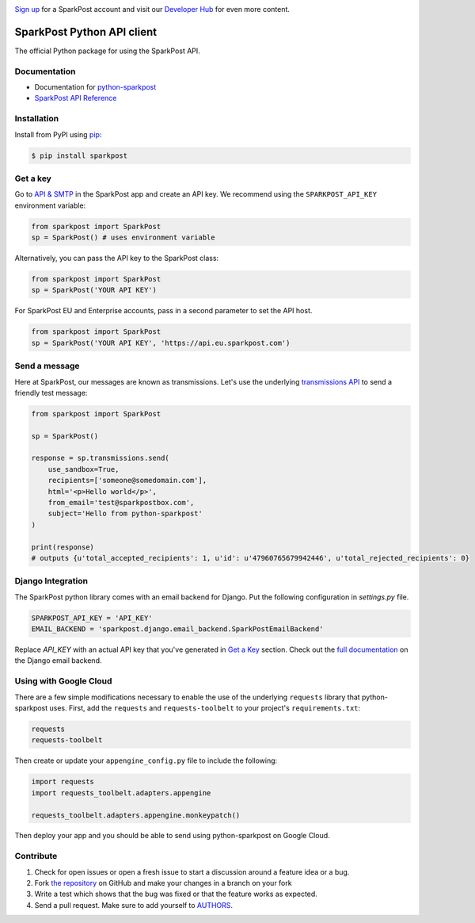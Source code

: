 .. image:: https://www.sparkpost.com/sites/default/files/attachments/SparkPost_Logo_2-Color_Gray-Orange_RGB.svg
    :target: https://www.sparkpost.com
    :width: 200px

`Sign up`_ for a SparkPost account and visit our `Developer Hub`_ for even more content.

.. _Sign up: https://app.sparkpost.com/join?plan=free-0817?src=Social%20Media&sfdcid=70160000000pqBb&pc=GitHubSignUp&utm_source=github&utm_medium=social-media&utm_campaign=github&utm_content=sign-up
.. _Developer Hub: https://developers.sparkpost.com

SparkPost Python API client
===========================

.. image:: https://travis-ci.org/SparkPost/python-sparkpost.svg?branch=master
    :target: https://travis-ci.org/SparkPost/python-sparkpost
    :alt: Build Status

.. image:: https://readthedocs.org/projects/python-sparkpost/badge/?version=latest
    :target: https://python-sparkpost.readthedocs.io/en/latest/
    :alt: Documentation Status

.. image:: https://coveralls.io/repos/SparkPost/python-sparkpost/badge.svg?branch=master&service=github
    :target: https://coveralls.io/github/SparkPost/python-sparkpost?branch=master
    :alt: Coverage Status


The official Python package for using the SparkPost API.

Documentation
-------------

* Documentation for `python-sparkpost`_
* `SparkPost API Reference`_

.. _python-sparkpost: https://python-sparkpost.readthedocs.io/
.. _SparkPost API Reference: https://www.sparkpost.com/api

Installation
------------

Install from PyPI using `pip`_:

.. code-block:: bash

    $ pip install sparkpost

.. _pip: http://www.pip-installer.org/en/latest/

.. _pip: http://www.pip-installer.org/en/latest/


Get a key
---------

Go to `API & SMTP`_ in the SparkPost app and create an API key. We recommend using the ``SPARKPOST_API_KEY`` environment variable:

.. code-block:: python

    from sparkpost import SparkPost
    sp = SparkPost() # uses environment variable

Alternatively, you can pass the API key to the SparkPost class:

.. code-block:: python

    from sparkpost import SparkPost
    sp = SparkPost('YOUR API KEY')

For SparkPost EU and Enterprise accounts, pass in a second parameter to set the API host.

.. code-block:: python

    from sparkpost import SparkPost
    sp = SparkPost('YOUR API KEY', 'https://api.eu.sparkpost.com')

.. _API & SMTP: https://app.sparkpost.com/#/configuration/credentials


Send a message
--------------

Here at SparkPost, our messages are known as transmissions. Let's use the underlying `transmissions API`_ to send a friendly test message:

.. code-block:: python

    from sparkpost import SparkPost

    sp = SparkPost()

    response = sp.transmissions.send(
        use_sandbox=True,
        recipients=['someone@somedomain.com'],
        html='<p>Hello world</p>',
        from_email='test@sparkpostbox.com',
        subject='Hello from python-sparkpost'
    )

    print(response)
    # outputs {u'total_accepted_recipients': 1, u'id': u'47960765679942446', u'total_rejected_recipients': 0}

.. _transmissions API: https://www.sparkpost.com/api#/reference/transmissions

Django Integration
------------------
The SparkPost python library comes with an email backend for Django. Put the following configuration in `settings.py` file.

.. code-block:: python

    SPARKPOST_API_KEY = 'API_KEY'
    EMAIL_BACKEND = 'sparkpost.django.email_backend.SparkPostEmailBackend'

Replace *API_KEY* with an actual API key that you've generated in `Get a Key`_ section. Check out the `full documentation`_ on the Django email backend.

.. _full documentation: https://python-sparkpost.readthedocs.io/en/latest/django/backend.html

Using with Google Cloud
-----------------------
There are a few simple modifications necessary to enable the use of the underlying ``requests`` library that python-sparkpost uses. First, add the ``requests`` and ``requests-toolbelt`` to your project's ``requirements.txt``:

.. code-block::

    requests
    requests-toolbelt

Then create or update your ``appengine_config.py`` file to include the following:

.. code-block:: python

    import requests
    import requests_toolbelt.adapters.appengine

    requests_toolbelt.adapters.appengine.monkeypatch()

Then deploy your app and you should be able to send using python-sparkpost on Google Cloud.

Contribute
----------

#. Check for open issues or open a fresh issue to start a discussion around a feature idea or a bug.
#. Fork `the repository`_ on GitHub and make your changes in a branch on your fork
#. Write a test which shows that the bug was fixed or that the feature works as expected.
#. Send a pull request. Make sure to add yourself to AUTHORS_.

.. _`the repository`: http://github.com/SparkPost/python-sparkpost
.. _AUTHORS: https://github.com/SparkPost/python-sparkpost/blob/master/AUTHORS.rst
